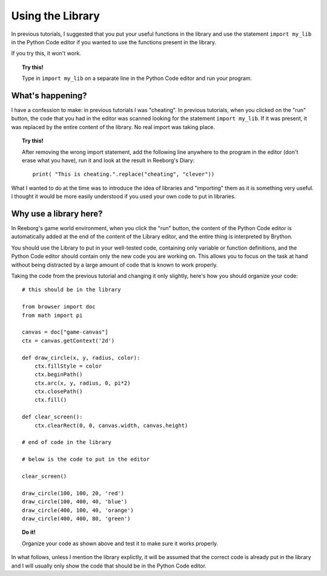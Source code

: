 Using the Library
=================

In previous tutorials, I suggested that you put your
useful functions in the library and use the statement
``import my_lib`` in the Python Code editor if you
wanted to use the functions present in the library.

If you try this, it won't work.

.. topic:: Try this!

    Type in ``import my_lib`` on a separate line in
    the Python Code editor and run your program.

What's happening?
-----------------

I have a confession to make: in previous tutorials I was "cheating".
In previous tutorials, when you clicked on the "run" button, 
the code that you had in the editor was scanned looking for the
statement ``import my_lib``.  If it was present, it was replaced
by the entire content of the library.  No real import was taking place.

.. topic:: Try this!

   After removing the wrong import statement, 
   add the following line anywhere to the program in the editor
   (don't erase what you have), run it and look at the result
   in Reeborg's Diary::

       print( "This is cheating.".replace("cheating", "clever"))

What I wanted to do at the time was to introduce the idea of libraries and
"importing" them as it is something very useful.  I thought it
would be more easily understood if you used your own code to
put in libraries.

Why use a library here?
-----------------------

In Reeborg's game world environment, when you click the "run" button,
the content of the Python Code editor is automatically added
at the end of the content of the Library editor, and the entire
thing is interpreted by Brython.

You should use the Library to put in your well-tested code,
containing only variable or function definitions,
and the Python Code editor should contain only the new code
you are working on.  This allows you to focus on the task at
hand without being distracted by a large amount of code that
is known to work properly.

Taking the code from the previous tutorial and changing it
only slightly, here's how you should organize your code::

    # this should be in the library

    from browser import doc
    from math import pi

    canvas = doc["game-canvas"]
    ctx = canvas.getContext('2d')

    def draw_circle(x, y, radius, color):
        ctx.fillStyle = color
        ctx.beginPath()
        ctx.arc(x, y, radius, 0, pi*2)
        ctx.closePath()
        ctx.fill()

    def clear_screen():    
        ctx.clearRect(0, 0, canvas.width, canvas.height)

    # end of code in the library

    # below is the code to put in the editor

    clear_screen()

    draw_circle(100, 100, 20, 'red')
    draw_circle(100, 400, 40, 'blue')
    draw_circle(400, 100, 40, 'orange')
    draw_circle(400, 400, 80, 'green')   

.. topic:: Do it!

    Organize your code as shown above and test it to make sure
    it works properly.

In what follows, unless I mention the library explictly, it
will be assumed that the correct code is already put in the
library and I will usually only show the code that should
be in the Python Code editor.